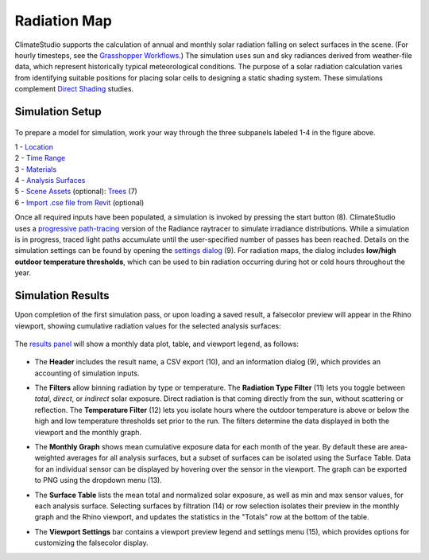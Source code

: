 
Radiation Map
================================================
ClimateStudio supports the calculation of annual and monthly solar radiation falling on select surfaces in the scene. (For hourly timesteps, see the `Grasshopper Workflows`_.) The simulation uses sun and sky radiances derived from weather-file data, which represent historically typical meteorological conditions. The purpose of a solar radiation calculation varies from identifying suitable positions for placing solar cells to designing a static shading system. These simulations complement `Direct Shading`_ studies. 

.. _Grasshopper Workflows: grasshopperTemplates.html
.. _Direct Shading: sunPath.html

Simulation Setup
-----------------------
.. figure:: images/workflowPanel_radmap.png
   :width: 900px
   :align: center
   
To prepare a model for simulation, work your way through the three subpanels labeled 1-4 in the figure above.

| 1 - `Location`_
| 2 - `Time Range`_
| 3 - `Materials`_
| 4 - `Analysis Surfaces`_ 
| 5 - `Scene Assets`_ (optional): `Trees`_ (7)
| 6 - `Import .cse file from Revit`_ (optional)


.. _Location: location.html

.. _Time Range: timerange.html

.. _Materials: materials.html

.. _Analysis Surfaces: analysisSurfaces.html

.. _Import .cse file from Revit: revitImporter.html

.. _Trees: tree.html

.. _Scene Assets: sceneObjects.html

Once all required inputs have been populated, a simulation is invoked by pressing the start button (8). 
ClimateStudio uses a `progressive path-tracing`_ version of the Radiance raytracer to simulate irradiance distributions. 
While a simulation is in progress, traced light paths accumulate until the user-specified number of passes has been reached. 
Details on the simulation settings can be found by opening the `settings dialog`_ (9). 
For radiation maps, the dialog includes **low/high outdoor temperature thresholds**, 
which can be used to bin radiation occurring during hot or cold hours throughout the year.

.. _progressive path-tracing: https://www.solemma.com/blog/why-is-climatestudio-so-fast
.. _settings dialog: pathTracingSettings.html	


Simulation Results
-------------------------
Upon completion of the first simulation pass, or upon loading a saved result, a falsecolor preview will appear in the Rhino viewport, showing cumulative radiation values for the selected analysis surfaces:

.. figure:: images/result_viewportRadMap.png
   :width: 900px
   :align: center

The `results panel`_ will show a monthly data plot, table, and viewport legend, as follows:

.. _results panel: results.html

.. figure:: images/result_panelRadMap.png
   :width: 900px
   :align: center

- The **Header** includes the result name, a CSV export (10), and an information dialog (9), which provides an accounting of simulation inputs.

.. _report generator: #reporting

- The **Filters** allow binning radiation by type or temperature. The **Radiation Type Filter** (11) lets you toggle between *total*, *direct*, or *indirect* solar exposure. Direct radiation is that coming directly from the sun, without scattering or reflection. The **Temperature Filter** (12) lets you isolate hours where the outdoor temperature is above or below the high and low temperature thresholds set prior to the run. The filters determine the data displayed in both the viewport and the monthly graph.


.. _report generator: #reporting

- The **Monthly Graph** shows mean cumulative exposure data for each month of the year. By default these are area-weighted averages for all analysis surfaces, but a subset of surfaces can be isolated using the Surface Table. Data for an individual sensor can be displayed by hovering over the sensor in the viewport. The graph can be exported to PNG using the dropdown menu (13).

.. _report generator: #reporting

- The **Surface Table** lists the mean total and normalized solar exposure, as well as min and max sensor values, for each analysis surface. Selecting surfaces by filtration (14) or row selection isolates their preview in the monthly graph and the Rhino viewport, and updates the statistics in the "Totals" row at the bottom of the table.

.. _report generator: #reporting

- The **Viewport Settings** bar contains a viewport preview legend and settings menu (15), which provides options for customizing the falsecolor display.